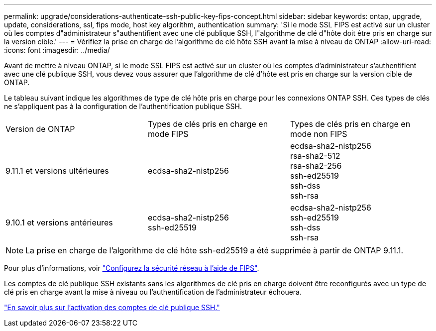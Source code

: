 ---
permalink: upgrade/considerations-authenticate-ssh-public-key-fips-concept.html 
sidebar: sidebar 
keywords: ontap, upgrade, update, considerations, ssl, fips mode, host key algorithm, authentication 
summary: 'Si le mode SSL FIPS est activé sur un cluster où les comptes d"administrateur s"authentifient avec une clé publique SSH, l"algorithme de clé d"hôte doit être pris en charge sur la version cible.' 
---
= Vérifiez la prise en charge de l'algorithme de clé hôte SSH avant la mise à niveau de ONTAP
:allow-uri-read: 
:icons: font
:imagesdir: ../media/


[role="lead"]
Avant de mettre à niveau ONTAP, si le mode SSL FIPS est activé sur un cluster où les comptes d'administrateur s'authentifient avec une clé publique SSH, vous devez vous assurer que l'algorithme de clé d'hôte est pris en charge sur la version cible de ONTAP.

Le tableau suivant indique les algorithmes de type de clé hôte pris en charge pour les connexions ONTAP SSH.  Ces types de clés ne s'appliquent pas à la configuration de l'authentification publique SSH.

[cols="30,30,30"]
|===


| Version de ONTAP | Types de clés pris en charge en mode FIPS | Types de clés pris en charge en mode non FIPS 


 a| 
9.11.1 et versions ultérieures
 a| 
ecdsa-sha2-nistp256
 a| 
ecdsa-sha2-nistp256 +
rsa-sha2-512 +
rsa-sha2-256 +
ssh-ed25519 +
ssh-dss +
ssh-rsa



 a| 
9.10.1 et versions antérieures
 a| 
ecdsa-sha2-nistp256 +
ssh-ed25519
 a| 
ecdsa-sha2-nistp256 +
ssh-ed25519 +
ssh-dss +
ssh-rsa

|===

NOTE: La prise en charge de l'algorithme de clé hôte ssh-ed25519 a été supprimée à partir de ONTAP 9.11.1.

Pour plus d'informations, voir link:../networking/configure_network_security_using_federal_information_processing_standards_fips.html["Configurez la sécurité réseau à l'aide de FIPS"].

Les comptes de clé publique SSH existants sans les algorithmes de clé pris en charge doivent être reconfigurés avec un type de clé pris en charge avant la mise à niveau ou l'authentification de l'administrateur échouera.

link:../authentication/enable-ssh-public-key-accounts-task.html["En savoir plus sur l'activation des comptes de clé publique SSH."]
